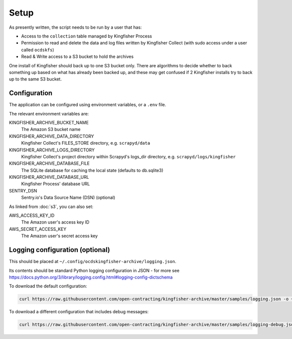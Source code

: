Setup
=====

As presently written, the script needs to be run by a user that has:

-  Access to the ``collection`` table managed by Kingfisher Process
-  Permission to read and delete the data and log files written by Kingfisher Collect (with sudo access under a user called ``ocdskfs``)
-  Read & Write access to a S3 bucket to hold the archives

One install of Kingfisher should back up to one S3 bucket only. There are algorithms to decide whether to back something up based on what has already been backed up, and these may get confused if 2 Kingfisher installs try to back up to the same S3 bucket.

Configuration
-------------

The application can be configured using environment variables, or a ``.env`` file.

The relevant environment variables are:

KINGFISHER_ARCHIVE_BUCKET_NAME
  The Amazon S3 bucket name 
KINGFISHER_ARCHIVE_DATA_DIRECTORY
  Kingfisher Collect's FILES_STORE directory, e.g. ``scrapyd/data``
KINGFISHER_ARCHIVE_LOGS_DIRECTORY
  Kingfisher Collect's project directory within Scrapyd's logs_dir directory, e.g. ``scrapyd/logs/kingfisher``
KINGFISHER_ARCHIVE_DATABASE_FILE
  The SQLite database for caching the local state (defaults to db.sqlite3)
KINGFISHER_ARCHIVE_DATABASE_URL
  Kingfisher Process' database URL
SENTRY_DSN
  Sentry.io's Data Source Name (DSN) (optional)

As linked from :doc:`s3`, you can also set:

AWS_ACCESS_KEY_ID
  The Amazon user's access key ID
AWS_SECRET_ACCESS_KEY
  The Amazon user's secret access key

Logging configuration (optional)
--------------------------------

This should be placed at ``~/.config/ocdskingfisher-archive/logging.json``.

Its contents should be standard Python logging configuration in JSON - for more see https://docs.python.org/3/library/logging.config.html#logging-config-dictschema

To download the default configuration:

.. code-block:: shell-session

   curl https://raw.githubusercontent.com/open-contracting/kingfisher-archive/master/samples/logging.json -o ~/.config/ocdskingfisher-archive/logging.json

To download a different configuration that includes debug messages:

.. code-block:: shell-session

   curl https://raw.githubusercontent.com/open-contracting/kingfisher-archive/master/samples/logging-debug.json -o ~/.config/ocdskingfisher-archive/logging.json
